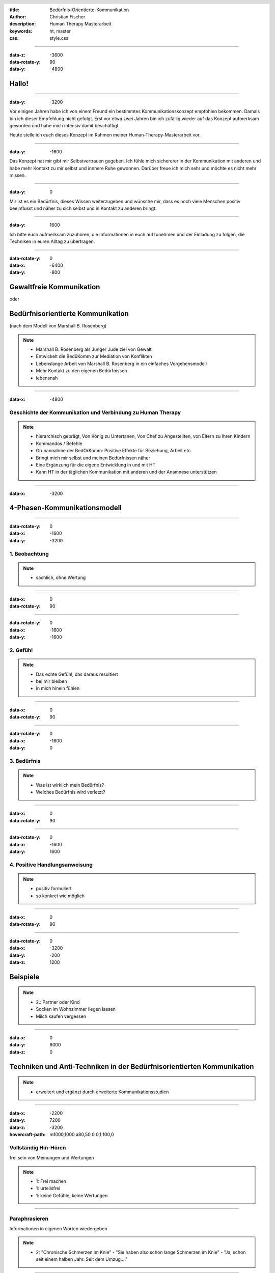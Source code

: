 :title: Bedürfnis-Orientierte-Kommunikation
:author: Christian Fischer
:description: Human Therapy Masterarbeit
:keywords: ht, master
:css: style.css

.. header::

    .. image:: https://www.human-therapy.de/cms/wp-content/themes/humantherapy/assets/images/human-therapy-logo.svg	

.. footer::

    HT Masterarbeit - Christian Fischer

----

:data-z: -3600
:data-rotate-y: 90
:data-y: -4800


Hallo!
======

----

:data-y: -3200



Vor einigen Jahren habe ich von einem Freund ein bestimmtes Kommunikationskonzept empfohlen bekommen.
Damals bin ich dieser Empfehlung nicht gefolgt. Erst vor etwa zwei Jahren bin ich zufällig wieder auf das Konzept 
aufmerksam geworden und habe mich intensiv damit beschäftigt.

Heute stelle ich euch dieses Konzept im Rahmen meiner Human-Therapy-Masterarbeit vor.

----

:data-y: -1600


Das Konzept hat mir gibt mir Selbstvertrauen gegeben. Ich fühle mich sichererer in der Kommunikation mit anderen und
habe mehr Kontakt zu mir selbst und innnere Ruhe gewonnen.
Darüber freue ich mich sehr und möchte es nicht mehr missen.

----

:data-y: 0

Mir ist es ein Bedürfnis, dieses Wissen weiterzugeben und wünsche mir, dass es noch viele Menschen positiv beeinflusst und 
näher zu sich selbst und in Kontakt zu anderen bringt.

----

:data-y: 1600

Ich bitte euch aufmerksam zuzuhören, die Informationen in euch aufzunehmen und der Einladung zu folgen, die Techniken
in euren Alltag zu übertragen.

----

:data-rotate-y: 0
:data-x: -6400
:data-y: -800

Gewaltfreie Kommunikation
=========================

oder

Bedürfnisorientierte Kommunikation
==================================


(nach dem Modell von Marshall B. Rosenberg)

.. note::


    - Marshall B. Rosenberg als Junger Jude ziel von Gewalt
    - Entwickelt die BedüKomm zur Mediation von Konflikten
    - Lebenslange Arbeit von Marshall B. Rosenberg in ein einfaches Vorgehensmodell 
    - Mehr Kontakt zu den eigenen Bedürfnissen
    - lebensnah


----

:data-x: -4800

Geschichte der Kommunikation und Verbindung zu Human Therapy
------------------------------------------------------------


.. note::

    - hierarchisch geprägt, Von König zu Untertanen, Von Chef zu Angestellten, von Eltern zu Ihren Kindern
    - Kommandos / Befehle
    - Grunannahme der BedOrKomm: Positive Effekte für Beziehung, Arbeit etc.
    - Bringt mich mir selbst und meinen Bedürfnissen näher
    - Eine Ergänzung für die eigene Entwicklung in und mit HT
    - Kann HT in der täglichen Kommunikation mit anderen und der Anamnese unterstützen

----

:data-x: -3200

4-Phasen-Kommunikationsmodell
=============================

----

:data-rotate-y: 0
:data-x: -1600
:data-y: -3200

1. Beobachtung
--------------

.. note::
    - sachlich, ohne Wertung

---- 

:data-x: 0
:data-rotate-y: 90


----

:data-rotate-y: 0
:data-x: -1600
:data-y: -1600

2. Gefühl
---------



.. note::
    - Das echte Gefühl, das daraus resultiert
    - bei mir bleiben
    - in mich hinein fühlen

----


:data-x: 0
:data-rotate-y: 90


----

:data-rotate-y: 0
:data-x: -1600
:data-y: 0

3. Bedürfnis
------------

.. note::

   - Was ist wirklich mein Bedürfnis?
   - Welches Bedürfnis wird verletzt?

----


:data-x: 0
:data-rotate-y: 90


----

:data-rotate-y: 0
:data-x: -1600
:data-y: 1600


4. Positive Handlungsanweisung
------------------------------

.. note::

    - positiv formuliert
    - so konkret wie möglich

----


:data-x: 0
:data-rotate-y: 90

----

:data-rotate-y: 0
:data-x: -3200
:data-y: -200
:data-z: 1200

Beispiele
=========


.. note::
    - 2.: Partner oder Kind
    - Socken im Wohnzimmer liegen lassen
    - Milch kaufen vergessen


----

:data-x: 0
:data-y: 8000
:data-z: 0

Techniken und Anti-Techniken in der Bedürfnisorientierten Kommunikation
=======================================================================

.. note::

    - erweitert und ergänzt durch erweiterte Kommunikationsstudien

----

:data-x: -2200
:data-y: 7200
:data-z: -3200
:hovercraft-path: m1000,1000 a80,50  0 0,1 100,0

Vollständig Hin-Hören 
---------------------

frei sein von Meinungen und Wertungen

.. note::
    - 1: Frei machen
    - 1: urteilsfrei
    - 1: keine Gefühle, keine Wertungen

----

Paraphrasieren
--------------

Informationen in eigenen Worten wiedergeben


.. note::

    - 2: "Chronische Schmerzen im Knie" - "Sie haben also schon lange Schmerzen im Knie" - "Ja, schon seit einem halben Jahr. Seit dem Umzug...."

----

Kommunikations-Folge-Prinzip
----------------------------

mein Gesprächspartner folgt automatisch

----

:data-x: 0
:data-y: 8000
:data-z: 0
:data-rotate: 0

 

.. note::
    - nu zu dem, was man vermeiden sollte

----

:data-x: -2200
:data-y: 8800
:data-z: -3200
:hovercraft-path: m1000,1000 a80,50  0 0,0 100,0

"aber"
------

ist Zurückweisung


.. note::

    - Zurückweisung der Bedürfnisse anderer
    - Gegenposition
    - Beispiele

----

"ich habe das Gefühl, dass"
---------------------------

das kein Gefühl ist

.. note::

    - "ich habe das Gefühl, dass" ist kein Gefühl!

----

"nicht" 
-------

Verneinungen vermeiden




.. note::
    - Besonders wichtig in der Konkreten Handlungsanweisung
    - "nicht" versteht das Gehirt nicht
    - Beispiel: denke nicht an einen rosa Elefanten
    - Daher mag ich den Begriff "Gewaltfreie" Kommunikation nicht (Gewalt)


----


:data-x: 90000
:data-y: 90000
:data-z: 0


"What's alive in you?"

- thanks a lot -
    

----

Affiliate links:

GFK Hörspiel
GFK Hörspiel english
Bücher


----


Drei Entwicklungsstufen
=======================

1. Vom eigenen Bedürfnis entfremdet
2. Den eigenen Bedürfnissen uneingeschränkt nachgeben (rebellische Phase)
3. Verantwortung für die Bedürfnisse anderer übernehmen

.. note::
    - Fließender Übergang
    - 1: Unglücklich, zurückgezogen, krank (Beispiel: Kind unter Notendruck)
    - 2: Agressiv, unnachgibig ("ach scheiß drauf", "rutsch mir den buckel runter")
    - 3: In Kontakt mit den eigenen Bedürfnissen und den Bedürfnissen anderer




